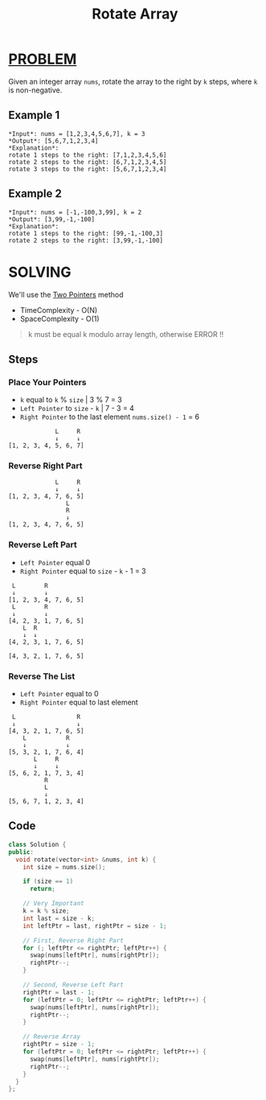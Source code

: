 :PROPERTIES:
:ID:       8401eeb9-54c3-4ecf-a553-79628e82cac5
:END:
#+title: Rotate Array
#+filetags: :TWOPOINTERS:PROBLEM:

* [[id:f23824a1-0515-47c6-b386-21d83a9aec21][PROBLEM]]
Given an integer array =nums=, rotate the array to the right by =k= steps, where =k= is non-negative.

** Example 1
#+begin_src
*Input*: nums = [1,2,3,4,5,6,7], k = 3
*Output*: [5,6,7,1,2,3,4]
*Explanation*:
rotate 1 steps to the right: [7,1,2,3,4,5,6]
rotate 2 steps to the right: [6,7,1,2,3,4,5]
rotate 3 steps to the right: [5,6,7,1,2,3,4]
#+end_src

** Example 2
#+begin_src
*Input*: nums = [-1,-100,3,99], k = 2
*Output*: [3,99,-1,-100]
*Explanation*:
rotate 1 steps to the right: [99,-1,-100,3]
rotate 2 steps to the right: [3,99,-1,-100]
#+end_src

* SOLVING
We'll use the [[id:a2a75b66-e141-4c83-99eb-9d108a5e5e22][Two Pointers]] method
+ TimeComplexity - O(N)
+ SpaceComplexity - O(1)

#+begin_quote
k must be equal k modulo array length, otherwise ERROR !!
#+end_quote
** Steps
*** Place Your Pointers
+ =k= equal to =k= % =size= | 3 % 7 = 3
+ =Left Pointer= to =size= - =k= | 7 - 3 = 4
+ =Right Pointer= to the last element =nums.size() - 1= = 6
#+begin_src text
             L     R
             ↓     ↓
[1, 2, 3, 4, 5, 6, 7]
#+end_src

*** Reverse Right Part
#+begin_src text
             L     R
             ↓     ↓
[1, 2, 3, 4, 7, 6, 5]
                L
                R
                ↓
[1, 2, 3, 4, 7, 6, 5]
#+end_src

*** Reverse Left Part
+ =Left Pointer= equal 0
+ =Right Pointer= equal to =size= - =k= - 1 = 3
#+begin_src text
 L        R
 ↓        ↓
[1, 2, 3, 4, 7, 6, 5]
 L        R
 ↓        ↓
[4, 2, 3, 1, 7, 6, 5]
    L  R
    ↓  ↓
[4, 2, 3, 1, 7, 6, 5]

[4, 3, 2, 1, 7, 6, 5]
#+end_src

*** Reverse The List
+ =Left Pointer= equal to 0
+ =Right Pointer= equal to last element
#+begin_src text
 L                 R
 ↓                 ↓
[4, 3, 2, 1, 7, 6, 5]
    L           R
    ↓           ↓
[5, 3, 2, 1, 7, 6, 4]
       L     R
       ↓     ↓
[5, 6, 2, 1, 7, 3, 4]
          R
          L
          ↓
[5, 6, 7, 1, 2, 3, 4]
#+end_src

** Code
#+begin_src cpp
class Solution {
public:
  void rotate(vector<int> &nums, int k) {
    int size = nums.size();

    if (size == 1)
      return;

    // Very Important
    k = k % size;
    int last = size - k;
    int leftPtr = last, rightPtr = size - 1;

    // First, Reverse Right Part
    for (; leftPtr <= rightPtr; leftPtr++) {
      swap(nums[leftPtr], nums[rightPtr]);
      rightPtr--;
    }

    // Second, Reverse Left Part
    rightPtr = last - 1;
    for (leftPtr = 0; leftPtr <= rightPtr; leftPtr++) {
      swap(nums[leftPtr], nums[rightPtr]);
      rightPtr--;
    }

    // Reverse Array
    rightPtr = size - 1;
    for (leftPtr = 0; leftPtr <= rightPtr; leftPtr++) {
      swap(nums[leftPtr], nums[rightPtr]);
      rightPtr--;
    }
  }
};
#+end_src
